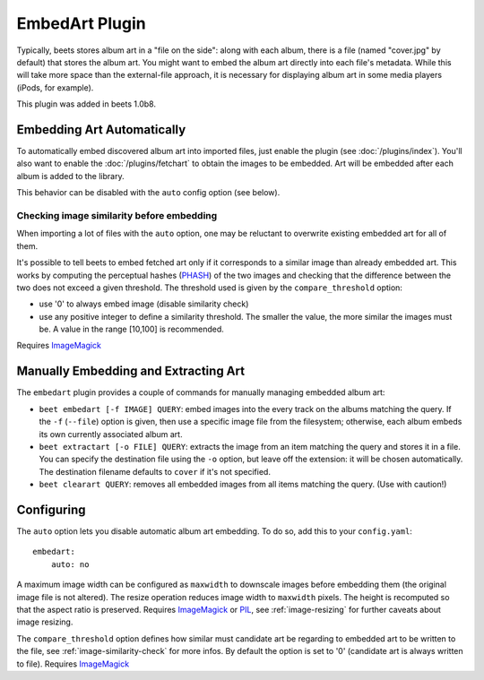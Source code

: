 EmbedArt Plugin
===============

Typically, beets stores album art in a "file on the side": along with each
album, there is a file (named "cover.jpg" by default) that stores the album art.
You might want to embed the album art directly into each file's metadata. While
this will take more space than the external-file approach, it is necessary for
displaying album art in some media players (iPods, for example).

This plugin was added in beets 1.0b8.

Embedding Art Automatically
---------------------------

To automatically embed discovered album art into imported files, just enable the
plugin (see :doc:`/plugins/index`). You'll also want to enable the
:doc:`/plugins/fetchart` to obtain the images to be embedded. Art will be
embedded after each album is added to the library.

This behavior can be disabled with the ``auto`` config option (see below).

.. _image-similarity-check:

Checking image similarity before embedding
,,,,,,,,,,,,,,,,,,,,,,,,,,,,,,,,,,,,,,,,,,

When importing a lot of files with the ``auto`` option, one may be reluctant to
overwrite existing embedded art for all of them.

It's possible to tell beets to embed fetched art only if it corresponds to a
similar image than already embedded art. This works by computing the perceptual
hashes (`PHASH`_) of the two images and checking that the difference between
the two does not exceed a given threshold.
The threshold used is given by the ``compare_threshold`` option:

* use '0' to always embed image (disable similarity check)

* use any positive integer to define a similarity threshold. The smaller the
  value, the more similar the images must be. A value in the range [10,100] is
  recommended.

Requires `ImageMagick`_

Manually Embedding and Extracting Art
-------------------------------------

The ``embedart`` plugin provides a couple of commands for manually managing
embedded album art:

* ``beet embedart [-f IMAGE] QUERY``: embed images into the every track on the
  albums matching the query. If the ``-f`` (``--file``) option is given, then
  use a specific image file from the filesystem; otherwise, each album embeds
  its own currently associated album art.

* ``beet extractart [-o FILE] QUERY``: extracts the image from an item matching
  the query and stores it in a file. You can specify the destination file using
  the ``-o`` option, but leave off the extension: it will be chosen
  automatically. The destination filename defaults to ``cover`` if it's not
  specified.

* ``beet clearart QUERY``: removes all embedded images from all items matching
  the query. (Use with caution!)

Configuring
-----------

The ``auto`` option  lets you disable automatic album art embedding.
To do so, add this to your ``config.yaml``::

    embedart:
        auto: no

A maximum image width can be configured as ``maxwidth`` to downscale images
before embedding them (the original image file is not altered). The resize
operation reduces image width to ``maxwidth`` pixels. The height is recomputed
so that the aspect ratio is preserved.
Requires `ImageMagick`_ or `PIL`_, see :ref:`image-resizing` for further
caveats about image resizing.

The ``compare_threshold`` option defines how similar must candidate art be
regarding to embedded art to be written to the file, see
:ref:`image-similarity-check` for more infos.
By default the option is set to '0' (candidate art is always written to file).
Requires `ImageMagick`_


.. _PIL: http://www.pythonware.com/products/pil/
.. _ImageMagick: http://www.imagemagick.org/
.. _PHASH: http://www.fmwconcepts.com/misc_tests/perceptual_hash_test_results_510/

